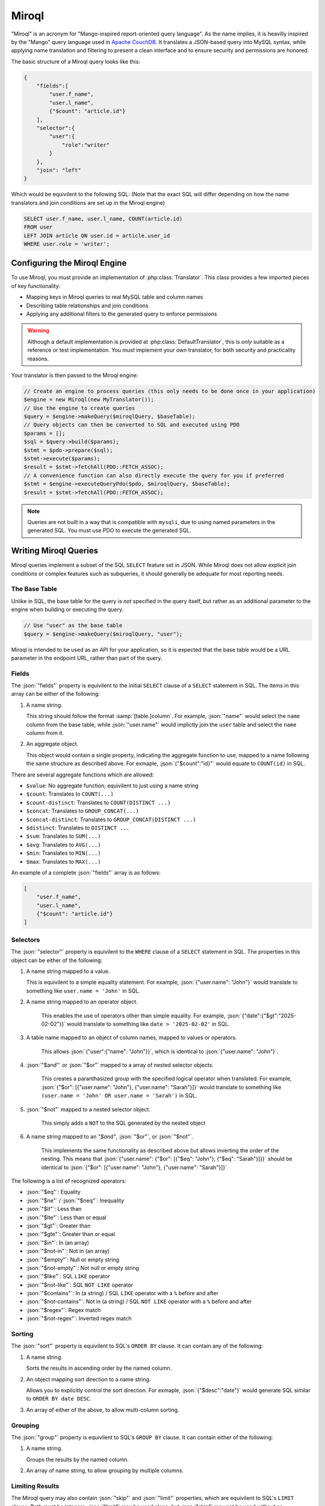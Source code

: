 ======
Miroql
======

.. role:: json(code)
   :language: json

"Miroql" is an acronym for "Mango-inspired report-oriented query language". As the name implies, it 
is heavilly inspired by the "Mango" query language used in 
`Apache CouchDB <https://docs.couchdb.org/en/stable/api/database/find.html>`_. It translates a 
JSON-based query into MySQL syntax, while applying name translation and filtering to present a 
clean interface and to ensure security and permissions are honored.

The basic structure of a Miroql query looks like this:

.. code-block:: json

    {
        "fields":[
            "user.f_name",
            "user.l_name",
            {"$count": "article.id"}
        ],
        "selector":{
            "user":{
                "role":"writer"
            }
        },
        "join": "left"
    }

Which would be equivilent to the following SQL: (Note that the exact SQL will differ depending on 
how the name translators and join conditions are set up in the Miroql engine)

.. code-block:: sql

    SELECT user.f_name, user.l_name, COUNT(article.id)
    FROM user
    LEFT JOIN article ON user.id = article.user_id
    WHERE user.role = 'writer';

~~~~~~~~~~~~~~~~~~~~~~~~~~~~~
Configuring the Miroql Engine
~~~~~~~~~~~~~~~~~~~~~~~~~~~~~

To use Miroql, you must provide an implementation of :php:class:`Translator`. This class 
provides a few imported pieces of key functionality:

* Mapping keys in Miroql queries to real MySQL table and column names
* Describing table relationships and join conditions
* Applying any additional filters to the generated query to enforce permissions

.. warning::

    Although a default implementation is provided at :php:class:`DefaultTranslator`, this is 
    *only* suitable as a reference or test implementation. You *must* implement your own 
    translator, for both security and practicality reasons.

Your translator is then passed to the Miroql engine:

.. code-block:: php

    // Create an engine to process queries (this only needs to be done once in your application)
    $engine = new Miroql(new MyTranslator());
    // Use the engine to create queries
    $query = $engine->makeQuery($miroqlQuery, $baseTable);
    // Query objects can then be converted to SQL and executed using PDO
    $params = [];
    $sql = $query->build($params);
    $stmt = $pdo->prepare($sql);
    $stmt->execute($params);
    $result = $stmt->fetchAll(PDO::FETCH_ASSOC);
    // A convenience function can also directly execute the query for you if preferred
    $stmt = $engine->executeQueryPdo($pdo, $miroqlQuery, $baseTable);
    $result = $stmt->fetchAll(PDO::FETCH_ASSOC);

.. note::

    Queries are not built in a way that is compatible with ``mysqli``, due to using named 
    parameters in the generated SQL. You must use PDO to execute the generated SQL.

~~~~~~~~~~~~~~~~~~~~~~
Writing Miroql Queries
~~~~~~~~~~~~~~~~~~~~~~

Miroql queries implement a subset of the SQL ``SELECT`` feature set in JSON. While Miroql does not 
allow explicit join conditions or complex features such as subqueries, it should generally be 
adequate for most reporting needs.

--------------
The Base Table
--------------

Unlike in SQL, the base table for the query is *not* specified in the query itself, but rather as 
an additional parameter to the engine when building or executing the query.

.. code-block:: php

    // Use "user" as the base table
    $query = $engine->makeQuery($miroqlQuery, "user");

Miroql is intended to be used as an API for your application, so it is expected that the base table
would be a URL parameter in the endpoint URL, rather than part of the query.

------
Fields
------

The :json:`"fields"` property is equivilent to the initial ``SELECT`` clause of a ``SELECT`` statement in 
SQL. The items in this array can be either of the following:

1. A name string.

   This string should follow the format :samp:`[table.]column`. For example, :json:`"name"` would 
   select the ``name`` column from the base table, while :json:`"user.name"` would implictly join
   the ``user`` table and select the ``name`` column from it.

2. An aggregate object.

   This object would contain a single property, indicating the aggregate function to use, mapped to
   a name following the same structure as described above. For exmaple, :json:`{"$count":"id}"` 
   would equate to ``COUNT(id)`` in SQL.

There are several aggregate functions which are allowed:

* ``$value``: No aggregate function; equivilent to just using a name string
* ``$count``: Translates to ``COUNT(...)``
* ``$count-distinct``: Translates to ``COUNT(DISTINCT ...)``
* ``$concat``: Translates to ``GROUP_CONCAT(...)``
* ``$concat-distinct``: Translates to ``GROUP_CONCAT(DISTINCT ...)``
* ``$distinct``: Translates to ``DISTINCT ...``
* ``$sum``: Translates to ``SUM(...)``
* ``$avg``: Translates to ``AVG(...)``
* ``$min``: Translates to ``MIN(...)``
* ``$max``: Translates to ``MAX(...)``

An example of a complete :json:`"fields"` array is as follows:

.. code-block:: json

    [
        "user.f_name",
        "user.l_name",
        {"$count": "article.id"}
    ]

---------
Selectors
---------

The :json:`"selector"` property is equivilent to the ``WHERE`` clause of a ``SELECT`` statement in 
SQL. The properties in this object can be either of the following:

1. A name string mapped to a value.

   This is equivilent to a simple equality statement. For example, :json:`{"user.name": "John"}`
   would translate to something like ``user.name = 'John'`` in SQL.

2. A name string mapped to an operator object.

    This enables the use of operators other than simple equality. For example, 
    :json:`{"date":{"$gt":"2025-02-02"}}` would translate to something like ``date > '2025-02-02'``
    in SQL.

3. A table name mapped to an object of column names, mapped to values or operators.

    This allows :json:`{"user":{"name": "John"}}`, which is identical to :json:`{"user.name": "John"}`.

4. :json:`"$and"` or :json:`"$or"` mapped to a array of nested selector objects.

    This creates a paranthasized group with the specified logical operator when translated. For 
    example, :json:`{"$or": [{"user.name": "John"}, {"user.name": "Sarah"}]}` would translate to
    something like ``(user.name = 'John' OR user.name = 'Sarah')`` in SQL.

5. :json:`"$not"` mapped to a nested selector object.

    This simply adds a ``NOT`` to the SQL generated by the nested object

6. A name string mapped to an `"$and"`, :json:`"$or"`, or :json:`"$not"`.

    This implements the same functionality as described above but allows inverting the order of
    the nesting. This means that :json:`{"user.name": {"$or": [{"$eq": "John"}, {"$eq": "Sarah"}]}}`
    should be identical to :json:`{"$or": [{"user.name": "John"}, {"user.name": "Sarah"}]}`

The following is a list of recognized operators:

* :json:`"$eq"`: Equality
* :json:`"$ne"` / :json:`"$neq"`: Inequality
* :json:`"$lt"`: Less than
* :json:`"$lte"`: Less than or equal
* :json:`"$gt"`: Greater than
* :json:`"$gte"`: Greater than or equal
* :json:`"$in"`: In (an array)
* :json:`"$not-in"`: Not in (an array)
* :json:`"$empty"`: Null or empty string
* :json:`"$not-empty"`: Not null or empty string
* :json:`"$like"`: SQL ``LIKE`` operator
* :json:`"$not-like"`: SQL ``NOT LIKE`` operator
* :json:`"$contains"`: In (a string) / SQL ``LIKE`` operator with a ``%`` before and after
* :json:`"$not-contains"`: Not in (a string) / SQL ``NOT LIKE`` operator with a ``%`` before and after
* :json:`"$regex"`: Regex match
* :json:`"$not-regex"`: Inverted regex match

-------
Sorting
-------

The :json:`"sort"` property is equivilent to SQL's ``ORDER BY`` clause. It can contain any of the 
following:

1. A name string.

   Sorts the results in ascending order by the named column.

2. An object mapping sort direction to a name string.

   Allows you to explicitly control the sort direction. For exmaple, :json:`{"$desc":"date"}` would 
   generate SQL similar to ``ORDER BY date DESC``.

3. An array of either of the above, to allow multi-column sorting.

--------
Grouping
--------

The :json:`"group"` property is equivilent to SQL's ``GROUP BY`` clause. It can contain either of 
the following:

1. A name string.

   Groups the results by the named column.

2. An array of name string, to allow grouping by multiple columns.

----------------
Limiting Results
----------------

The Miroql query may also contain :json:`"skip"` and :json:`"limit"` properties, which are 
equivilent to SQL's ``LIMIT`` clause. Both must be integers. :json:`"limit"` may be used alone,
but :json:`"skip"` may not be used without an accompanying :json:`"limit"`.

-------------------------
Controlling Join Behavior
-------------------------

While joins themselves are always implicit in Miroql queries, you are able to specify a 
:json:`"join"` property, which accepts the values :json:`"inner"`, :json:`"left"`, or 
:json:`"right"`. This allows you to control how tables are joined to the base table.